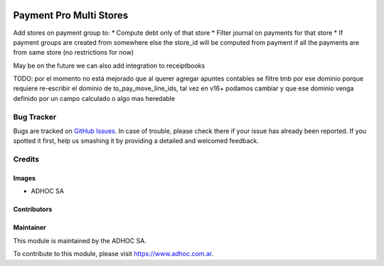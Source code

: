 .. |company| replace:: ADHOC SA

.. |company_logo| image:: https://raw.githubusercontent.com/ingadhoc/maintainer-tools/master/resources/adhoc-logo.png
   :alt: ADHOC SA
   :target: https://www.adhoc.com.ar

.. |icon| image:: https://raw.githubusercontent.com/ingadhoc/maintainer-tools/master/resources/adhoc-icon.png

.. image:: https://img.shields.io/badge/license-AGPL--3-blue.png
   :target: https://www.gnu.org/licenses/agpl
   :alt: License: AGPL-3

==============================
Payment Pro Multi Stores
==============================

Add stores on payment group to:
* Compute debt only of that store
* Filter journal on payments for that store
* If payment groups are created from somewhere else the store_id will be computed from payment if all the payments are from same store (no restrictions for now)

May be on the future we can also add integration to receiptbooks

TODO: por el momento no está mejorado que al querer agregar apuntes contables se filtre tmb por ese dominio porque requiere re-escribir el dominio de to_pay_move_line_ids, tal vez en v16+ podamos cambiar y que ese dominio venga definido por un campo calculado o algo mas heredable


.. image:: https://odoo-community.org/website/image/ir.attachment/5784_f2813bd/datas
   :alt: Try me on Runbot
   :target: http://runbot.adhoc.com.ar/

Bug Tracker
===========

Bugs are tracked on `GitHub Issues
<https://github.com/ingadhoc/{project_repo}/issues>`_. In case of trouble, please
check there if your issue has already been reported. If you spotted it first,
help us smashing it by providing a detailed and welcomed feedback.

Credits
=======

Images
------

* |company| |icon|

Contributors
------------

Maintainer
----------

|company_logo|

This module is maintained by the |company|.

To contribute to this module, please visit https://www.adhoc.com.ar.
